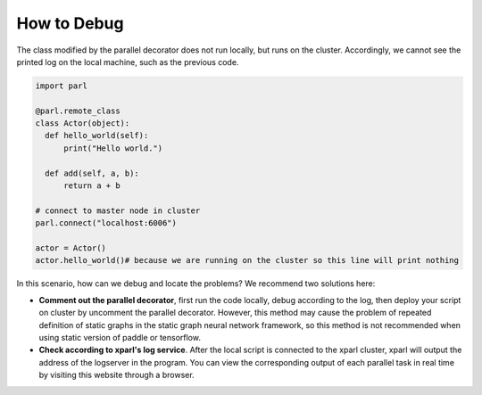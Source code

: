 How to Debug
==================

The class modified by the parallel decorator does not run locally, but runs on the cluster. Accordingly, we cannot see the printed log on the local machine, such as the previous code.

.. code-block:: python

    import parl

    @parl.remote_class
    class Actor(object):
      def hello_world(self):
          print("Hello world.")

      def add(self, a, b):
          return a + b

    # connect to master node in cluster
    parl.connect("localhost:6006")

    actor = Actor()
    actor.hello_world()# because we are running on the cluster so this line will print nothing

In this scenario, how can we debug and locate the problems? We recommend two solutions here:

* **Comment out the parallel decorator**, first run the code locally, debug according to the log, then deploy your script on cluster by uncomment the parallel decorator. However, this method may cause the problem of repeated definition of static graphs in the static graph neural network framework, so this method is not recommended when using static version of paddle or tensorflow.
* **Check according to xparl's log service**. After the local script is connected to the xparl cluster, xparl will output the address of the logserver in the program. You can view the corresponding output of each parallel task in real time by visiting this website through a browser.

.. image:: ../zh_CN/xparl/.images/log_server.png
  :width: 500px
  :align: center
